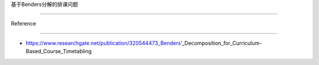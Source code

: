 基于Benders分解的排课问题
=========================

Reference
---------

-  https://www.researchgate.net/publication/320544473_Benders’\_Decomposition_for_Curriculum-Based_Course_Timetabling
